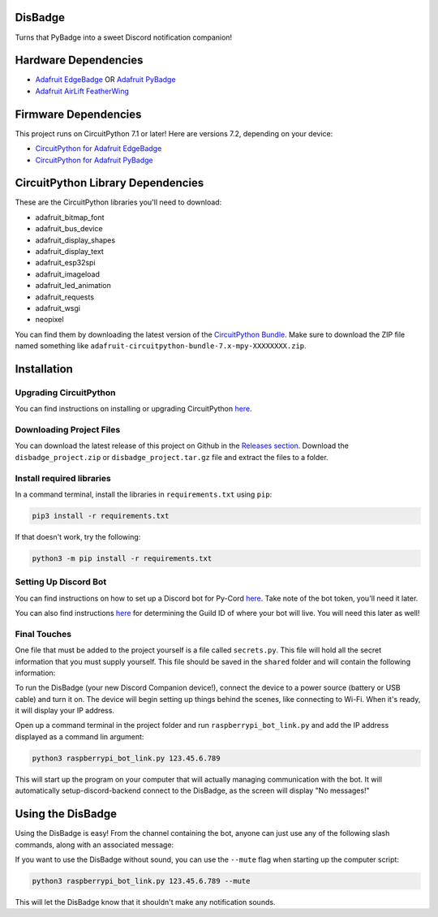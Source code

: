 DisBadge
========

Turns that PyBadge into a sweet Discord notification companion!


Hardware Dependencies
=====================

* `Adafruit EdgeBadge <https://www.adafruit.com/product/4400>`_ OR `Adafruit PyBadge <https://www.adafruit.com/product/4200>`_
* `Adafruit AirLift FeatherWing <https://www.adafruit.com/product/4264>`_


Firmware Dependencies
=====================

This project runs on CircuitPython 7.1 or later!  Here are versions 7.2, depending on your device:

* `CircuitPython for Adafruit EdgeBadge <https://circuitpython.org/board/edgebadge/>`_
* `CircuitPython for Adafruit PyBadge <https://circuitpython.org/board/pybadge/>`_


CircuitPython Library Dependencies
==================================

These are the CircuitPython libraries you'll need to download:

* adafruit_bitmap_font
* adafruit_bus_device
* adafruit_display_shapes
* adafruit_display_text
* adafruit_esp32spi
* adafruit_imageload
* adafruit_led_animation
* adafruit_requests
* adafruit_wsgi
* neopixel

You can find them by downloading the latest version of the `CircuitPython Bundle <https://github.com/adafruit/Adafruit_CircuitPython_Bundle/releases>`_.
Make sure to download the ZIP file named something like  ``adafruit-circuitpython-bundle-7.x-mpy-XXXXXXXX.zip``.


Installation
============

Upgrading CircuitPython
-----------------------

You can find instructions on installing or upgrading CircuitPython `here <https://learn.adafruit.com/welcome-to-circuitpython/installing-circuitpython>`_.

Downloading Project Files
------------------------

You can download the latest release of this project on Github in the `Releases section <https://github.com/tekktrik/disbadge/releases>`_.
Download the ``disbadge_project.zip`` or ``disbadge_project.tar.gz`` file and extract the files to a folder.

Install required libraries
--------------------------

In a command terminal, install the libraries in ``requirements.txt`` using ``pip``:

.. code-block::

    pip3 install -r requirements.txt

If that doesn't work, try the following:

.. code-block::

    python3 -m pip install -r requirements.txt

Setting Up Discord Bot
----------------------

You can find instructions on how to set up a Discord bot for Py-Cord `here <https://docs.pycord.dev/en/master/discord.html>`_.
Take note of the bot token, you'll need it later.

You can also find instructions `here <https://poshbot.readthedocs.io/en/latest/guides/backends/setup-discord-backend/#find-your-guild-id-server-id>`_
for determining the Guild ID of where your bot will live.  You will need this later as well!

Final Touches
-------------

One file that must be added to the project yourself is a file called ``secrets.py``.  This file will hold all the secret
information that you must supply yourself.  This file should be saved in the ``shared`` folder and will contain the
following information:

===========  =================================  ====
Setting                 Description             Type
===========  =================================  ====
SSID         Wi-Fi network name                 str
Password     Wi-Fi password                     str
Guid ID      The Discord channel the bot is in  int
Login Token  The Bot token                      str

Here's an example of what the file should look like:

.. code-block:: python

    secrets = {
    "ssid": "NetworkName",
    "password": "YourPassword123",
    "guild-id": 123456789123456789,
    "login-token": "a1B2c3D4e5F6g7H8i9J0.k1L2m3N4o5P6q7R8_s9T0u1V2w3X4y5Z6"
}

.. warning::

    The above information isn't real. **NEVER** share your network or Discord information with anyone!

Adding Files to the EdgeBadge/PyBadge
-------------------------------------

Simply plug in the EdgeBadge/PyBadge to your computer and copy/paste the files in the ``pybadge`` folder to it.
Additionally, you should copy/paste the ``shared`` folder to the device as well.  Finally, add all of the
CircuitPython libraries to a folder named ``lib``.


Starting Up the DisBadge
====================

To run the DisBadge (your new Discord Companion device!), connect the device to a power source (battery or USB cable) and turn it on.
The device will begin setting up things behind the scenes, like connecting to Wi-Fi. When it's ready, it will display your IP address.

Open up a command terminal in the project folder and run ``raspberrypi_bot_link.py`` and add the IP address displayed as a command
lin argument:

.. code-block::

    python3 raspberrypi_bot_link.py 123.45.6.789

This will start up the program on your computer that will actually managing communication with the bot.  It will automatically setup-discord-backend
connect to the DisBadge, as the screen will display "No messages!"


Using the DisBadge
==================

Using the DisBadge is easy!  From the channel containing the bot, anyone can just use any of the following slash commands,
along with an associated message:

=============  =========================
Slash Command         Description
=============  =========================
``/ping``      Send a ping
``/cheer``     Send some good vibes!
``/hype``      LET'S GOOOOOOOOOOOOOOOOOO

This will send the message attached with each slash command to the DisBadge, which will notify you and display the message
afterwards. Each has a slightly different sound, notification screen, and light sequence when it receives the message. Try
them all!

The message will stay on the screen until any of the following occur:

* 10 minutes pass after the message comes in
* You press the B button on the DisBadge
* A new message comes in to replace it

There is currently no timeout or wait associated with how fast messages can be sent.  Make sure to let your friends
know not to spam you!


Additional Features
===================

If you want to use the DisBadge without sound, you can use the ``--mute`` flag when starting up the computer script:

.. code-block::

    python3 raspberrypi_bot_link.py 123.45.6.789 --mute

This will let the DisBadge know that it shouldn't make any notification sounds.

